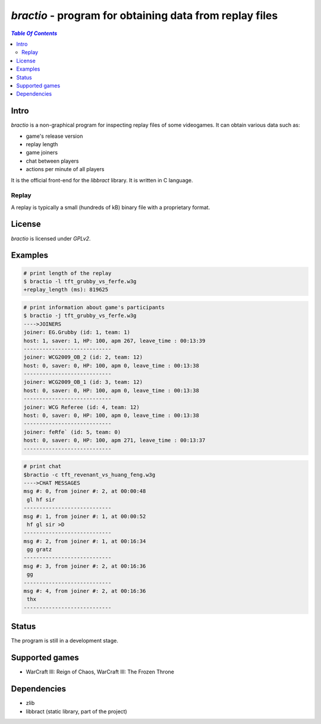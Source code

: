 ********************************************************
*bractio* - program for obtaining data from replay files
********************************************************

.. contents:: `Table Of Contents`
    :depth: 2

Intro
-----

*bractio* is a non-graphical program for inspecting replay files of some videogames.
It can obtain various data such as:

* game's release version
* replay length
* game joiners
* chat between players
* actions per minute of all players

It is the official front-end for the *libbract* library. It is written in C language.

Replay
++++++
A replay is typically a small (hundreds of kB) binary file
with a proprietary format.

License
-------
*bractio* is licensed under *GPLv2*.

Examples
--------

.. code:: bash

  # print length of the replay
  $ bractio -l tft_grubby_vs_ferfe.w3g
  +replay_length (ms): 819625

.. code:: bash

  # print information about game's participants
  $ bractio -j tft_grubby_vs_ferfe.w3g
  ---->JOINERS
  joiner: EG.Grubby (id: 1, team: 1)
  host: 1, saver: 1, HP: 100, apm 267, leave_time : 00:13:39
  ----------------------------
  joiner: WCG2009_OB_2 (id: 2, team: 12)
  host: 0, saver: 0, HP: 100, apm 0, leave_time : 00:13:38
  ----------------------------
  joiner: WCG2009_OB_1 (id: 3, team: 12)
  host: 0, saver: 0, HP: 100, apm 0, leave_time : 00:13:38
  ----------------------------
  joiner: WCG Referee (id: 4, team: 12)
  host: 0, saver: 0, HP: 100, apm 0, leave_time : 00:13:38
  ----------------------------
  joiner: feRfe` (id: 5, team: 0)
  host: 0, saver: 0, HP: 100, apm 271, leave_time : 00:13:37
  ----------------------------

.. code:: bash

  # print chat
  $bractio -c tft_revenant_vs_huang_feng.w3g
  ---->CHAT MESSAGES
  msg #: 0, from joiner #: 2, at 00:00:48
   gl hf sir
  ----------------------------
  msg #: 1, from joiner #: 1, at 00:00:52
   hf gl sir >D
  ----------------------------
  msg #: 2, from joiner #: 1, at 00:16:34
   gg gratz
  ----------------------------
  msg #: 3, from joiner #: 2, at 00:16:36
   gg
  ----------------------------
  msg #: 4, from joiner #: 2, at 00:16:36
   thx
  ----------------------------

Status
------
The program is still in a development stage.

Supported games
---------------
* WarCraft III: Reign of Chaos, WarCraft III: The Frozen Throne

Dependencies
------------
* zlib
* libbract (static library, part of the project)

